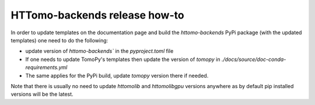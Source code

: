 HTTomo-backends release how-to
------------------------------

In order to update templates on the documentation page and build the `httomo-backends` PyPi package (with the updated templates) one need to do the following: 

* update version of `httomo-backends`` in the `pyproject.toml` file

* If one needs to update TomoPy's templates then update the version of `tomopy` in `./docs/source/doc-conda-requirements.yml`

* The same applies for the PyPi build, update `tomopy` version there if needed. 


Note that there is usually no need to update `httomolib` and `httomolibgpu` versions anywhere as by default pip installed versions will be the latest.



